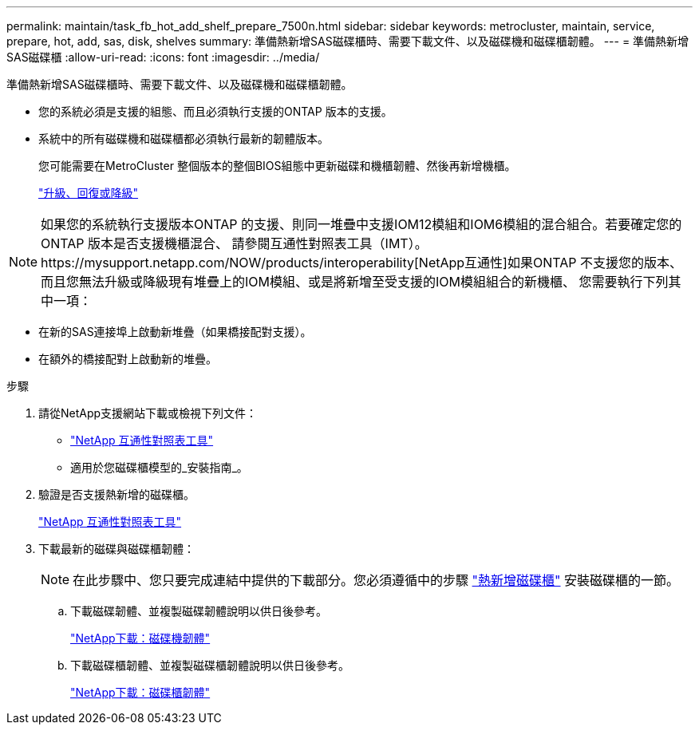 ---
permalink: maintain/task_fb_hot_add_shelf_prepare_7500n.html 
sidebar: sidebar 
keywords: metrocluster, maintain, service, prepare, hot, add, sas, disk, shelves 
summary: 準備熱新增SAS磁碟櫃時、需要下載文件、以及磁碟機和磁碟櫃韌體。 
---
= 準備熱新增SAS磁碟櫃
:allow-uri-read: 
:icons: font
:imagesdir: ../media/


[role="lead"]
準備熱新增SAS磁碟櫃時、需要下載文件、以及磁碟機和磁碟櫃韌體。

* 您的系統必須是支援的組態、而且必須執行支援的ONTAP 版本的支援。
* 系統中的所有磁碟機和磁碟櫃都必須執行最新的韌體版本。
+
您可能需要在MetroCluster 整個版本的整個BIOS組態中更新磁碟和機櫃韌體、然後再新增機櫃。

+
https://docs.netapp.com/ontap-9/topic/com.netapp.doc.dot-cm-ug-rdg/home.html["升級、回復或降級"]




NOTE: 如果您的系統執行支援版本ONTAP 的支援、則同一堆疊中支援IOM12模組和IOM6模組的混合組合。若要確定您的ONTAP 版本是否支援機櫃混合、 請參閱互通性對照表工具（IMT）。https://mysupport.netapp.com/NOW/products/interoperability[NetApp互通性]如果ONTAP 不支援您的版本、而且您無法升級或降級現有堆疊上的IOM模組、或是將新增至受支援的IOM模組組合的新機櫃、 您需要執行下列其中一項：

* 在新的SAS連接埠上啟動新堆疊（如果橋接配對支援）。
* 在額外的橋接配對上啟動新的堆疊。


.步驟
. 請從NetApp支援網站下載或檢視下列文件：
+
** https://mysupport.netapp.com/matrix["NetApp 互通性對照表工具"]
** 適用於您磁碟櫃模型的_安裝指南_。


. 驗證是否支援熱新增的磁碟櫃。
+
https://mysupport.netapp.com/matrix["NetApp 互通性對照表工具"]

. 下載最新的磁碟與磁碟櫃韌體：
+

NOTE: 在此步驟中、您只要完成連結中提供的下載部分。您必須遵循中的步驟 link:task_fb_hot_add_a_disk_shelf_install_7500n.html["熱新增磁碟櫃"] 安裝磁碟櫃的一節。

+
.. 下載磁碟韌體、並複製磁碟韌體說明以供日後參考。
+
https://mysupport.netapp.com/site/downloads/firmware/disk-drive-firmware["NetApp下載：磁碟機韌體"]

.. 下載磁碟櫃韌體、並複製磁碟櫃韌體說明以供日後參考。
+
https://mysupport.netapp.com/site/downloads/firmware/disk-shelf-firmware["NetApp下載：磁碟櫃韌體"]




